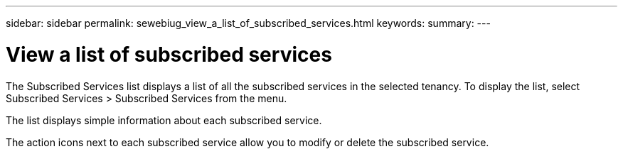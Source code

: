 ---
sidebar: sidebar
permalink: sewebiug_view_a_list_of_subscribed_services.html
keywords:
summary:
---

= View a list of subscribed services
:hardbreaks:
:nofooter:
:icons: font
:linkattrs:
:imagesdir: ./media/

//
// This file was created with NDAC Version 2.0 (August 17, 2020)
//
// 2020-10-20 10:59:40.214680
//

[.lead]
The Subscribed Services list displays a list of all the subscribed services in the selected tenancy. To display the list, select Subscribed Services > Subscribed Services from the menu.

The list displays simple information about each subscribed service.

The action icons next to each subscribed service allow you to modify or delete the subscribed service.
